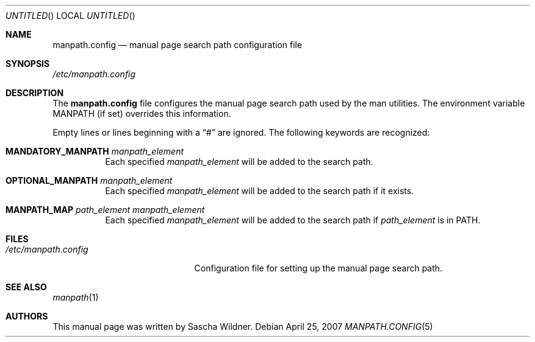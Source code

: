 .\"
.\" Copyright (c) 2007
.\"	The DragonFly Project.  All rights reserved.
.\"
.\" Redistribution and use in source and binary forms, with or without
.\" modification, are permitted provided that the following conditions
.\" are met:
.\"
.\" 1. Redistributions of source code must retain the above copyright
.\"    notice, this list of conditions and the following disclaimer.
.\" 2. Redistributions in binary form must reproduce the above copyright
.\"    notice, this list of conditions and the following disclaimer in
.\"    the documentation and/or other materials provided with the
.\"    distribution.
.\" 3. Neither the name of The DragonFly Project nor the names of its
.\"    contributors may be used to endorse or promote products derived
.\"    from this software without specific, prior written permission.
.\"
.\" THIS SOFTWARE IS PROVIDED BY THE COPYRIGHT HOLDERS AND CONTRIBUTORS
.\" ``AS IS'' AND ANY EXPRESS OR IMPLIED WARRANTIES, INCLUDING, BUT NOT
.\" LIMITED TO, THE IMPLIED WARRANTIES OF MERCHANTABILITY AND FITNESS
.\" FOR A PARTICULAR PURPOSE ARE DISCLAIMED.  IN NO EVENT SHALL THE
.\" COPYRIGHT HOLDERS OR CONTRIBUTORS BE LIABLE FOR ANY DIRECT, INDIRECT,
.\" INCIDENTAL, SPECIAL, EXEMPLARY OR CONSEQUENTIAL DAMAGES (INCLUDING,
.\" BUT NOT LIMITED TO, PROCUREMENT OF SUBSTITUTE GOODS OR SERVICES;
.\" LOSS OF USE, DATA, OR PROFITS; OR BUSINESS INTERRUPTION) HOWEVER CAUSED
.\" AND ON ANY THEORY OF LIABILITY, WHETHER IN CONTRACT, STRICT LIABILITY,
.\" OR TORT (INCLUDING NEGLIGENCE OR OTHERWISE) ARISING IN ANY WAY OUT
.\" OF THE USE OF THIS SOFTWARE, EVEN IF ADVISED OF THE POSSIBILITY OF
.\" SUCH DAMAGE.
.\"
.\" $DragonFly: src/share/man/man5/manpath.config.5,v 1.2 2007/04/26 15:45:59 swildner Exp $
.\"
.Dd April 25, 2007
.Os
.Dt MANPATH.CONFIG 5
.Sh NAME
.Nm manpath.config
.Nd manual page search path configuration file
.Sh SYNOPSIS
.Pa /etc/manpath.config
.Sh DESCRIPTION
The
.Nm
file configures the manual page search path used by the man utilities.
The environment variable
.Ev MANPATH
(if set) overrides this information.
.Pp
Empty lines or lines beginning with a
.Dq #
are ignored.
The following keywords are recognized:
.Bl -tag -width XXXXXX
.It Li MANDATORY_MANPATH Ar manpath_element
Each specified
.Ar manpath_element
will be added to the search path.
.It Li OPTIONAL_MANPATH Ar manpath_element
Each specified
.Ar manpath_element
will be added to the search path if it exists.
.It Li MANPATH_MAP Ar path_element Ar manpath_element
Each specified
.Ar manpath_element
will be added to the search path if
.Ar path_element
is in
.Ev PATH .
.\".It MANLOCALES Ar locale1 Ar locale2 Ar ...
.El
.Sh FILES
.Bl -tag -width ".Pa /etc/manpath.config" -compact
.It Pa /etc/manpath.config
Configuration file for setting up the manual page search path.
.El
.Sh SEE ALSO
.Xr manpath 1
.Sh AUTHORS
This manual page was written by
.An Sascha Wildner .
